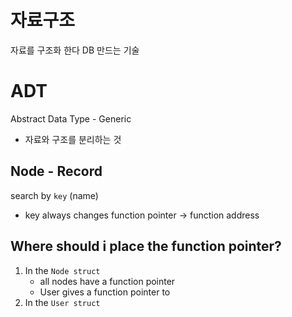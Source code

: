 * 자료구조
  자료를 구조화 한다 
  DB 만드는 기술

* ADT
  Abstract Data Type - Generic
  - 자료와 구조를 분리하는 것

** Node - Record
   search by ~key~ (name)
   - key always changes
     function pointer -> function address

** Where should i place the function pointer?
   1. In the ~Node struct~
      - all nodes have a function pointer
      - User gives a function pointer to 

   2. In the ~User struct~


